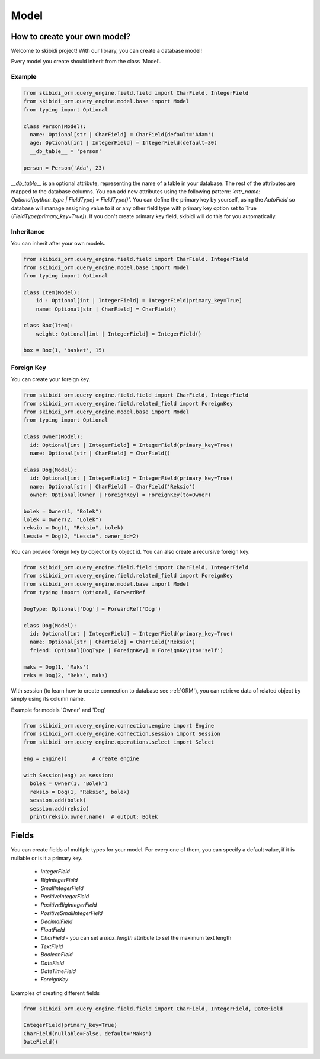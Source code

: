 ======================
Model
======================

How to create your own model?
===============================

Welcome to skibidi project! With our library, you can create a database model!

Every model you create should inherit from the class 'Model'.

Example
-------


.. code-block:: python

  from skibidi_orm.query_engine.field.field import CharField, IntegerField
  from skibidi_orm.query_engine.model.base import Model
  from typing import Optional

  class Person(Model):
    name: Optional[str | CharField] = CharField(default='Adam')
    age: Optional[int | IntegerField] = IntegerField(default=30)
    __db_table__ = 'person'

  person = Person('Ada', 23)


*__db_table__* is an optional attribute, representing the name of a table in your database.
The rest of the attributes are mapped to the database columns. You can add new attributes using
the following pattern: *'attr_name: Optional[python_type | FieldType] = FieldType()'*.
You can define the primary key by yourself, using the *AutoField* so database will manage assigning value to it or
any other field type with primary key option set to True (*FieldType(primary_key=True)*).
If you don't create primary key field, skibidi will do this for you automatically.

Inheritance
-----------
You can inherit after your own models.

.. code-block:: python

  from skibidi_orm.query_engine.field.field import CharField, IntegerField
  from skibidi_orm.query_engine.model.base import Model
  from typing import Optional

  class Item(Model):
      id : Optional[int | IntegerField] = IntegerField(primary_key=True)
      name: Optional[str | CharField] = CharField()

  class Box(Item):
      weight: Optional[int | IntegerField] = IntegerField()

  box = Box(1, 'basket', 15)

Foreign Key
------------

You can create your foreign key.

.. code-block:: python

  from skibidi_orm.query_engine.field.field import CharField, IntegerField
  from skibidi_orm.query_engine.field.related_field import ForeignKey
  from skibidi_orm.query_engine.model.base import Model
  from typing import Optional

  class Owner(Model):
    id: Optional[int | IntegerField] = IntegerField(primary_key=True)
    name: Optional[str | CharField] = CharField()

  class Dog(Model):
    id: Optional[int | IntegerField] = IntegerField(primary_key=True)
    name: Optional[str | CharField] = CharField('Reksio')
    owner: Optional[Owner | ForeignKey] = ForeignKey(to=Owner)

  bolek = Owner(1, "Bolek")
  lolek = Owner(2, "Lolek")
  reksio = Dog(1, "Reksio", bolek)
  lessie = Dog(2, "Lessie", owner_id=2)

You can provide foreign key by object or by object id.
You can also create a recursive foreign key.

.. code-block:: python

  from skibidi_orm.query_engine.field.field import CharField, IntegerField
  from skibidi_orm.query_engine.field.related_field import ForeignKey
  from skibidi_orm.query_engine.model.base import Model
  from typing import Optional, ForwardRef

  DogType: Optional['Dog'] = ForwardRef('Dog')

  class Dog(Model):
    id: Optional[int | IntegerField] = IntegerField(primary_key=True)
    name: Optional[str | CharField] = CharField('Reksio')
    friend: Optional[DogType | ForeignKey] = ForeignKey(to='self')

  maks = Dog(1, 'Maks')
  reks = Dog(2, "Reks", maks)

With session (to learn how to create connection to database see :ref:`ORM`), you can
retrieve data of related object by simply using its column name.

Example for models 'Owner' and 'Dog'

.. code-block:: python

  from skibidi_orm.query_engine.connection.engine import Engine
  from skibidi_orm.query_engine.connection.session import Session
  from skibidi_orm.query_engine.operations.select import Select

  eng = Engine()	# create engine

  with Session(eng) as session:
    bolek = Owner(1, "Bolek")
    reksio = Dog(1, "Reksio", bolek)
    session.add(bolek)
    session.add(reksio)
    print(reksio.owner.name)  # output: Bolek


Fields
==========

You can create fields of multiple types for your model. For every one of them, you can specify a default value, if it is nullable or is it a primary key.

 - *IntegerField*
 - *BigIntegerField*
 - *SmallIntegerField*
 - *PositiveIntegerField*
 - *PositiveBigIntegerField*
 - *PositiveSmallIntegerField*
 - *DecimalField*
 - *FloatField*
 - *CharField* - you can set a *max_length* attribute to set the maximum text length
 - *TextField*
 - *BooleanField*
 - *DateField*
 - *DateTimeField*
 - *ForeignKey*

Examples of creating different fields

.. code-block:: python

  from skibidi_orm.query_engine.field.field import CharField, IntegerField, DateField

  IntegerField(primary_key=True)
  CharField(nullable=False, default='Maks')
  DateField()


